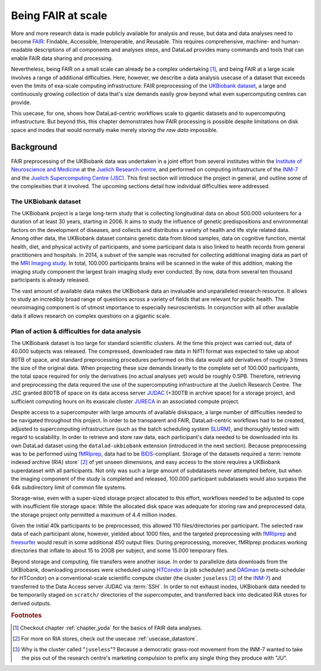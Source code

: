 .. _ukintro:

Being FAIR at scale
-------------------

More and more research data is made publicly available for analysis and reuse,
but data and data analyses need to become `FAIR <https://www.go-fair.org/fair-principles/>`_:
Findable, Accessible, Interoperable, and Reusable.
This requires comprehensive, machine- and human-readable descriptions of all
components and analyses steps, and DataLad provides many commands and tools
that can enable FAIR data sharing and processing.

Nevertheless, being FAIR on a small scale can already be a complex undertaking [#f1]_,
and being FAIR at a large scale involves a range of additional difficulties.
Here, however, we describe a data analysis usecase of a dataset that exceeds
even the limits of exa-scale computing infrastructure:
FAIR preprocessing of the `UKBiobank dataset <https://www.ukbiobank.ac.uk/>`_, a
large and continuously growing collection of data that's size demands easily
grow beyond what even supercomputing centres can provide.

This usecase, for one, shows how DataLad-centric workflows scale to gigantic
datasets and to supercomputing infrastructure. But beyond this, this chapter
demonstrates how FAIR processing is possible despite limitations on disk
space and inodes that would normally make merely *storing the raw data* impossible.


Background
^^^^^^^^^^

FAIR preprocessing of the UKBiobank data was undertaken in a joint effort from
several institutes within the
`Institute of Neuroscience and Medicine <https://www.fz-juelich.de/inm/EN/Home/home_node.html>`_
at the `Juelich Research centre <https://www.fz-juelich.de/portal/EN/Home/home_node.html>`_,
and performed on computing infrastructure of the
`INM-7 <https://www.fz-juelich.de/inm/inm-7/EN/Home/home_node.html>`_
and the `Juelich Supercomputing Centre (JSC) <https://www.fz-juelich.de/ias/jsc/EN/Home/home_node.html>`_.
This first section will introduce the project in general, and outline some
of the complexities that it involved.
The upcoming sections detail how individual difficulties were addressed.

The UKBiobank dataset
"""""""""""""""""""""

The UKBiobank project is a large long-term study that is collecting longitudinal
data on about 500.000 volunteers for a duration of at least 30 years, starting in 2006.
It aims to study the influence of genetic predispositions and environmental factors
on the development of diseases, and collects and distributes a variety of health
and life style related data.
Among other data, the UKBiobank dataset contains genetic data from blood samples,
data on cognitive function, mental health, diet, and physical activity of participants,
and some participant data is also linked to health records from general
practitioners and hospitals.
In 2014, a subset of the sample was recruited for collecting additional imaging
data as part of the `MRI Imaging study <https://www.ukbiobank.ac.uk/scanning-study-launches/>`_.
In total, 100.000 participants brains will be scanned in the wake of this addition,
making the imaging study component the largest brain imaging study ever conducted.
By now, data from several ten thousand participants is already released.

The vast amount of available data makes the UKBiobank data an invaluable and
unparalleled research resource. It allows to study an incredibly broad range of
questions across a variety of fields that are relevant for public health.
The neuroimaging component is of utmost importance to especially neuroscientists.
In conjunction with all other available data it allows research on complex
questions on a gigantic scale.

.. findoutmore:: What brain imaging data is available?

    For imaging data, six modalities of data are available: T1-weighted
    structural images, T2-FLAIR structural images, resting-state fMRI (rfMRI),
    diffusion-weighted images (dMRI), task fMRI with a task that engages a range
    of high-level cognitive systems, and susceptibility weighted imaging (SWI) data.
    The data is released in DICOM and NifTi format, with the latter being the
    recommended option as it involves downloading far fewer files, and includes
    output from the processing pipeline such as network
    matrices for resting state data. More information can be found in the
    `UKB's brain imaging documentation <http://biobank.ctsu.ox.ac.uk/crystal/crystal/docs/brain_mri.pdf>`_.


Plan of action & difficulties for data analysis
"""""""""""""""""""""""""""""""""""""""""""""""

The UKBiobank dataset is too large for standard scientific clusters. At the time
this project was carried out, data of 40.000 subjects was released. The
compressed, downloaded raw data in NifTI format was expected to take up about
80TB of space, and standard preprocessing procedures performed on this data
would add derivatives of roughly 3 times the size of the original data. When
projecting these size demands linearly to the complete set of 100.000 participants,
the total space required for only the derivatives (no actual analyses yet)
would be roughly 0.5PB.
Therefore, retrieving and preprocessing the data required the use of the
supercomputing infrastructure at the Juelich Research Centre. The JSC granted
800TB of space on its data access server
`JUDAC <https://www.fz-juelich.de/ias/jsc/EN/Expertise/Datamanagement/JUDAC/JUDAC_node.html>`_
(+300TB in archive space) for a storage project, and sufficient computing hours
on its exascale cluster
`JURECA <https://www.fz-juelich.de/ias/jsc/EN/Expertise/Supercomputers/JURECA/JURECA_node.html>`_
in an associated compute project.

Despite access to a supercomputer with large amounts of available diskspace,
a large number of difficulties needed to be navigated throughout this project.
In order to be transparent and FAIR, DataLad-centric workflows had to be created,
adjusted to supercomputing infrastructure (such as the batch scheduling system
`SLURM <https://slurm.schedmd.com/documentation.html>`_), and thoroughly tested
with regard to scalability. In order to retrieve and store raw data, each participant's data
needed to be downloaded into its own DataLad dataset using the ``datalad-ukbiobank``
extension (introduced in the next section). Because preprocessing was to be performed
using `fMRIprep <https://fmriprep.readthedocs.io/en/stable/>`_, data had to be
`BIDS <https://bids.neuroimaging.io/>`_-compliant. Storage of the datasets required
a :term:`remote indexed archive (RIA) store` [#f2]_ of yet unseen dimensions, and easy
access to the store requires a UKBiobank superdataset with all participants. Not
only was such a large amount of subdatasets never attempted before, but when the
imaging component of the study is completed and released, 100.000 participant
subdatasets would also surpass the 64k subdirectory limit of common file systems.

Storage-wise, even with a super-sized storage project allocated to this
effort, workflows needed to be adjusted to cope with insufficient file storage
space: While the allocated disk space was adequate for storing raw and preprocessed
data, the storage project only permitted a maximum of 4.4 million inodes.

.. findoutmore:: What are inodes?

   In Unix file systems, *inodes* are file-system objects such as files or
   directories. One can create as many directories and files as the system
   has available inodes. Once a device runs out of inodes, no new files or
   directories can be created, even if there is free disk space.

Given the initial 40k participants to be preprocessed, this allowed 110
files/directories per participant.
The selected raw data of each participant alone, however, yielded about 1000 files,
and the targeted preprocessing with `fMRIprep <https://fmriprep.readthedocs.io/en/stable/>`_
and `freesurfer <https://surfer.nmr.mgh.harvard.edu/>`_ would result in some
additional 450 output files. During preprocessing, moreover, fMRIprep produces
working directories that inflate to about 15 to 20GB per subject, and some
15.000 temporary files.

Beyond storage and computing, file transfers were another issue.
In order to parallelize data downloads from the UKBiobank, downloading processes
were scheduled using
`HTCondor <https://research.cs.wisc.edu/htcondor/>`_ (a job scheduler)
and `DAGman <https://research.cs.wisc.edu/htcondor/dagman/dagman.html>`_ (a
meta-scheduler for HTCondor) on a conventional-scale scientific compute
cluster (the cluster ``juseless`` [#f3]_ of the
`INM-7 <https://www.fz-juelich.de/inm/inm-7/EN/UeberUns/ueberUns_node.html>`__)
and transferred to the Data Access server JUDAC via :term:`SSH`. In order to
not exhaust inodes, UKBiobank data needed to be temporarily staged on
``scratch/`` directories of the supercomputer, and transferred back into dedicated
RIA stores for derived outputs.


.. todo::

   outline a sketch of employed procedures:

   - UKBiobank data is retrieved and version controlled with the datalad ukbiobank extension,
     and assembled to a complete superdataset.

     - Challenge: BIDS conformity needs to be assured
     - Challenge: simulations are required to test whether tools scale
     - Challenge: Disk usage and inode usage limitation (this makes DataLad actually required!)
     - Challenge: Store/Dataset layout that is within file system subdirectory limits

   - data transfer to a supercomputer for computing

     - Challenge: RIA store layout, data transfer times?
     - ria-export

   - FAIR processing: using software containers and singularity to preprocess the
     data with full provenance capture

     - Challenge: software installation on a supercomputer

   - fMRIprep

     - Challenge: BIDS conformity
     - Challenge: inode consumption during computing

   - CAT preprocessing?
   - output storage

     - Challenge: setting up scalable, robust storage solution to assemble the outputs


.. rubric:: Footnotes

.. [#f1] Checkout chapter :ref:`chapter_yoda` for the basics of FAIR data analyses.

.. [#f2] For more on RIA stores, check out the usecase :ref:`usecase_datastore`.

.. [#f3] Why is the cluster called "``juseless``"? Because a democratic grass-root movement
         from the INM-7 wanted to take the piss out of the research centre's
         marketing compulsion to prefix any single thing they produce with "JU".
